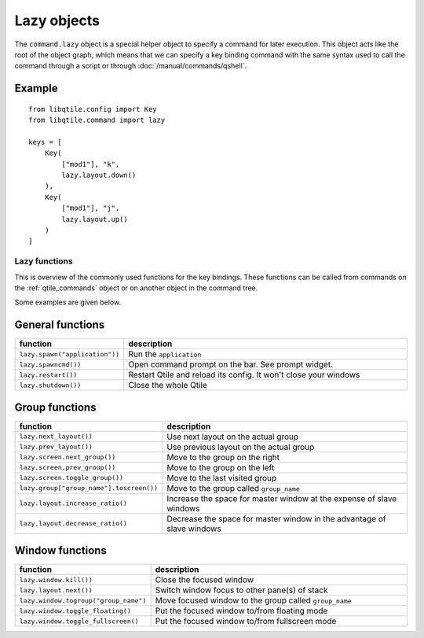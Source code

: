 ============
Lazy objects
============

The ``command.lazy`` object is a special helper object to specify a command for
later execution. This object acts like the root of the object graph, which
means that we can specify a key binding command with the same syntax used to
call the command through a script or through :doc:`/manual/commands/qshell`.

Example
-------

::

    from libqtile.config import Key
    from libqtile.command import lazy

    keys = [
        Key(
            ["mod1"], "k",
            lazy.layout.down()
        ),
        Key(
            ["mod1"], "j",
            lazy.layout.up()
        )
    ]

Lazy functions
==============

This is overview of the commonly used functions for the key bindings.  These
functions can be called from commands on the :ref:`qtile_commands` object or on
another object in the command tree.

Some examples are given below.

General functions
-----------------

.. list-table::
    :widths: 20 80
    :header-rows: 1

    * - function
      - description
    * - ``lazy.spawn("application"))``
      - Run the ``application``
    * - ``lazy.spawncmd())``
      - Open command prompt on the bar. See prompt widget.
    * - ``lazy.restart())``
      - Restart Qtile and reload its config. It won't close your windows
    * - ``lazy.shutdown())``
      - Close the whole Qtile

Group functions
---------------

.. list-table::
    :widths: 20 80
    :header-rows: 1

    * - function
      - description
    * - ``lazy.next_layout())``
      - Use next layout on the actual group
    * - ``lazy.prev_layout())``
      - Use previous layout on the actual group
    * - ``lazy.screen.next_group())``
      - Move to the group on the right
    * - ``lazy.screen.prev_group())``
      - Move to the group on the left
    * - ``lazy.screen.toggle_group())``
      - Move to the last visited group
    * - ``lazy.group["group_name"].toscreen())``
      - Move to the group called ``group_name``
    * - ``lazy.layout.increase_ratio()``
      - Increase the space for master window at the expense of slave windows
    * - ``lazy.layout.decrease_ratio()``
      - Decrease the space for master window in the advantage of slave windows

Window functions
----------------

.. list-table::
    :widths: 20 80
    :header-rows: 1

    * - function
      - description
    * - ``lazy.window.kill())``
      - Close the focused window
    * - ``lazy.layout.next())``
      - Switch window focus to other pane(s) of stack
    * - ``lazy.window.togroup("group_name")``
      - Move focused window to the group called ``group_name``
    * - ``lazy.window.toggle_floating()``
      - Put the focused window to/from floating mode
    * - ``lazy.window.toggle_fullscreen()``
      - Put the focused window to/from fullscreen mode
